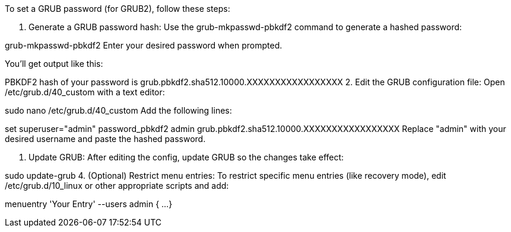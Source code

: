 To set a GRUB password (for GRUB2), follow these steps:

1. Generate a GRUB password hash:
Use the grub-mkpasswd-pbkdf2 command to generate a hashed password:


grub-mkpasswd-pbkdf2
Enter your desired password when prompted.

You’ll get output like this:


PBKDF2 hash of your password is grub.pbkdf2.sha512.10000.XXXXXXXXXXXXXXXXX
2. Edit the GRUB configuration file:
Open /etc/grub.d/40_custom with a text editor:


sudo nano /etc/grub.d/40_custom
Add the following lines:

set superuser="admin"
password_pbkdf2 admin grub.pbkdf2.sha512.10000.XXXXXXXXXXXXXXXXX
Replace "admin" with your desired username and paste the hashed password.

3. Update GRUB:
After editing the config, update GRUB so the changes take effect:


sudo update-grub
4. (Optional) Restrict menu entries:
To restrict specific menu entries (like recovery mode), edit /etc/grub.d/10_linux or other appropriate scripts and add:

menuentry 'Your Entry' --users admin {
    ...
}
